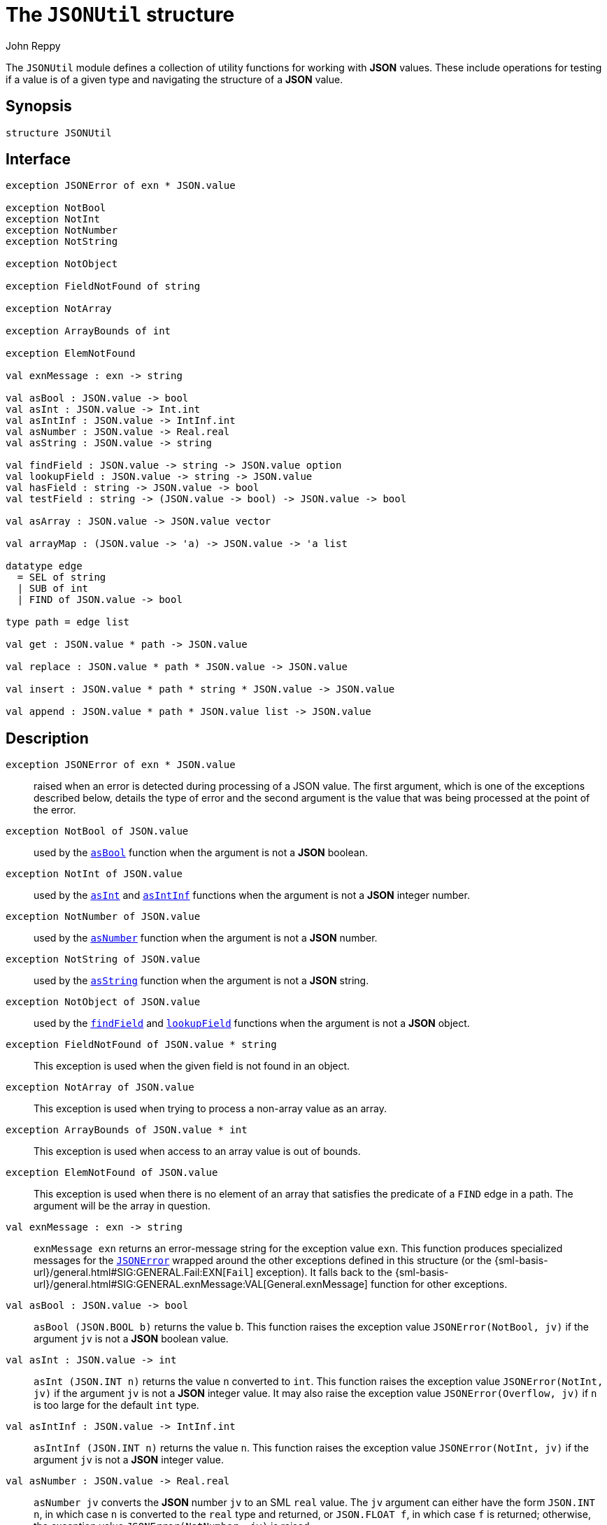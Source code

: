 = The `JSONUtil` structure
:Author: John Reppy
:Date: {release-date}
:stem: latexmath
:source-highlighter: pygments
:VERSION: {smlnj-version}

The `JSONUtil` module defines a collection of utility functions for
working with *JSON* values.  These include operations for testing
if a value is of a given type and navigating the structure of a
*JSON* value.

== Synopsis

[source,sml]
------------
structure JSONUtil
------------

== Interface

[source,sml]
------------
exception JSONError of exn * JSON.value

exception NotBool
exception NotInt
exception NotNumber
exception NotString

exception NotObject

exception FieldNotFound of string

exception NotArray

exception ArrayBounds of int

exception ElemNotFound

val exnMessage : exn -> string

val asBool : JSON.value -> bool
val asInt : JSON.value -> Int.int
val asIntInf : JSON.value -> IntInf.int
val asNumber : JSON.value -> Real.real
val asString : JSON.value -> string

val findField : JSON.value -> string -> JSON.value option
val lookupField : JSON.value -> string -> JSON.value
val hasField : string -> JSON.value -> bool
val testField : string -> (JSON.value -> bool) -> JSON.value -> bool

val asArray : JSON.value -> JSON.value vector

val arrayMap : (JSON.value -> 'a) -> JSON.value -> 'a list

datatype edge
  = SEL of string
  | SUB of int
  | FIND of JSON.value -> bool

type path = edge list

val get : JSON.value * path -> JSON.value

val replace : JSON.value * path * JSON.value -> JSON.value

val insert : JSON.value * path * string * JSON.value -> JSON.value

val append : JSON.value * path * JSON.value list -> JSON.value
------------

== Description

`[.kw]#exception# JSONError [.kw]#of# exn * JSON.value`::
  [[exn:JSONError]]
  raised when an error is detected during processing of a JSON value.
  The first argument, which is one of the exceptions described below,
  details the type of error and the second argument is the value that
  was being processed at the point of the error.

`[.kw]#exception# NotBool [.kw]#of# JSON.value`::
  [[exn:NotBool]]
  used by the xref:val:asBool[`asBool`] function when the argument
  is not a *JSON* boolean.

`[.kw]#exception# NotInt [.kw]#of# JSON.value`::
  [[exn:NotInt]]
  used by the xref:val:asInt[`asInt`] and xref:val:asIntInf[`asIntInf`]
  functions when the argument is not a *JSON* integer number.

`[.kw]#exception# NotNumber [.kw]#of# JSON.value`::
  [[exn:NotNumber]]
  used by the xref:val:asNumber[`asNumber`] function when the argument
  is not a *JSON* number.

`[.kw]#exception# NotString [.kw]#of# JSON.value`::
  [[exn:NotString]]
  used by the xref:val:asString[`asString`] function when the argument
  is not a *JSON* string.

`[.kw]#exception# NotObject [.kw]#of# JSON.value`::
  [[exn:NotObject]]
  used by the xref:val:findField[`findField`] and
  xref:val:lookupField[`lookupField`] functions when the
  argument is not a *JSON* object.

`[.kw]#exception# FieldNotFound [.kw]#of# JSON.value * string`::
  [[exn:FieldNotFound]]
  This exception is used when the given field is not found in an object.

`[.kw]#exception# NotArray [.kw]#of# JSON.value`::
  [[exn:NotArray]]
  This exception is used when trying to process a non-array value as an array.

`[.kw]#exception# ArrayBounds [.kw]#of# JSON.value * int`::
  [[exn:ArrayBounds]]
  This exception is used when access to an array value is out of bounds.

`[.kw]#exception# ElemNotFound [.kw]#of# JSON.value`::
  [[exn:ElemNotFound]]
  This exception is used when there is no element of an array that satisfies
  the predicate of a `FIND` edge in a path.  The argument will be the array
  in question.

`[.kw]#val# exnMessage : exn \-> string`::
  `exnMessage exn` returns an error-message string for the exception value
  `exn`.  This function produces specialized messages for the
  xref:exn:JSONError[`JSONError`] wrapped around the other exceptions defined
  in this structure (or the {sml-basis-url}/general.html#SIG:GENERAL.Fail:EXN[`Fail`]
  exception).  It falls back to the
  {sml-basis-url}/general.html#SIG:GENERAL.exnMessage:VAL[General.exnMessage]
  function for other exceptions.

`[.kw]#val# asBool : JSON.value \-> bool`::
  [[val:asBool]]
  `asBool (JSON.BOOL b)` returns the value `b`.  This function raises
  the exception value `JSONError(NotBool, jv)` if the
  argument `jv` is not a *JSON* boolean value.

`[.kw]#val# asInt : JSON.value \-> int`::
  [[val:asInt]]
  `asInt (JSON.INT n)` returns the value `n` converted to `int`.
  This function raises the exception value `JSONError(NotInt, jv)` if the
  argument `jv` is not a *JSON* integer value.  It may also raise the
  exception value `JSONError(Overflow, jv)` if `n` is too large for the
  default `int` type.

`[.kw]#val# asIntInf : JSON.value \-> IntInf.int`::
  [[val:asIntInf]]
  `asIntInf (JSON.INT n)` returns the value `n`.
  This function raises the exception value `JSONError(NotInt, jv)` if the
  argument `jv` is not a *JSON* integer value.

`[.kw]#val# asNumber : JSON.value \-> Real.real`::
  [[val:asNumber]]
  `asNumber jv` converts the *JSON* number `jv` to an SML `real` value.
  The `jv` argument can either have the form `JSON.INT n`, in which case
  `n` is converted to the `real` type and returned, or `JSON.FLOAT f`,
  in which case `f` is returned; otherwise, the
  exception value `JSONError(NotNumber, jv)` is raised.

`[.kw]#val# asString : JSON.value \-> string`::
  [[val:asString]]
  `asBool (JSON.STRING s)` returns the value `s`.  This function raises
  the exception value `JSONError(NotString, jv)` if the argument `jv` is not a
  *JSON* string.

`[.kw]#val# findField : JSON.value \-> string \-> JSON.value option`::
  [[val:findField]]
  `findField (JSON.OBJECT flds) key` returns `SOME jv` when the
  list of fields `flds` contains `(key, jv)` and `NONE` otherwise.
  If `findField` is called on a value `v` that is not a *JSON* object,
  then it raises the exception value `JSONError(NotObject, v)`

`[.kw]#val# lookupField : JSON.value \-> string \-> JSON.value`::
  [[val:lookupField]]
  `lookupField (JSON.OBJECT flds) key` returns `jv` when the
  list of fields `flds` contains `(key, jv)` and raises the
  exception value `JSONError(FieldNotFound key, v)` otherwise.
  If `lookupField` is called on a value `v` that is not a *JSON* object,
  then it raises the exception value `JSONError(NotObject, v)`.

`[.kw]#val# hasField : string \-> JSON.value \-> bool`::
  [[val:hasField]]
  `hasField key v` returns `true` when the value `v` is a *JSON* object that
  has a field with `key` as its label and `false` otherwise.

`[.kw]#val# testField : string \-> (JSON.value \-> bool) \-> JSON.value \-> bool`::
  [[val:testField]]
  `testField key pred v` returns the result of `pred jv` when
   the value `v` is a *JSON* object that contains `(key, jv)`.
   It returns `false` otherwise.

`[.kw]#val# asArray : JSON.value \-> JSON.value vector`::
  [[val:asArray]]
  `asArray jv` converts the *JSON* array value `jv` to an *SML*
  vector value.  It raises the exception value `JSONError(NotArray, jv)`
  when `jv` is not a *JSON* array.

`[.kw]#val# arrayMap : (JSON.value \-> 'a) \-> JSON.value \-> 'a list`::
  [[val:arrayMap]]
  map a conversion function over a JSON array to produce a list; this function
  raises the exception value `JSONError(NotArray, v)` if the second argument `v`
  is not an array.

`[.kw]#datatype# edge = ...`::
  specifies an edge of a path into a *JSON* value.
  The constructors have the following meaning:
+
--
    `SEL [.kw]#of# string`::
	`SEL key` specifies the value labeled by `key` in a *JSON* object.
    `SUB [.kw]#of# int`::
	`SUB i` specifies the ``i``th element of a *JSON* array.
    `FIND [.kw]#of# JSON.value \-> bool`::
        `FIND pred` specifies the first element of a *JSON* array that satisfies
        the given predicate.
--

`[.kw]#type# path = edge list`::
  specifies a path into a *JSON* value.

`[.kw]#val# get : JSON.value * path \-> JSON.value`::
  [[val:get]]
  `get (jv, path)` returns the component of `jv` named by `path`.  It raises
  the xref:exn:JSONError[`JSONError`] exception if there is an inconsistency
  between the path and the structure of `jv`.  The first argument to the
  `JSONError` exception will be one of the xref:exn:NotObject[`NotObject`],
  xref:exn:NotArray[`NotArray`], xref:exn:FieldNotFound[`FieldNotFound`],
  or xref:exn:ElemNotFound[`ElemNotFound`] exceptions.

== See Also

xref:str-JSON.adoc[`JSON`],
xref:str-JSON.adoc[`JSONDecode`],
xref:json-lib.adoc[__The JSON Library__]
